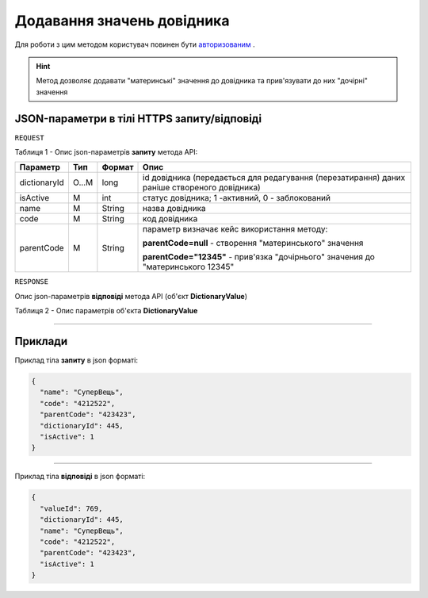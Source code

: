 #############################################################
**Додавання значень довідника**
#############################################################

Для роботи з цим методом користувач повинен бути `авторизованим <https://wiki-df.edin.ua/uk/latest/API_DOCflow/Methods/Authorization.html>`__ .

.. hint:: Метод дозволяє додавати "материнські" значення до довідника та прив'язувати до них "дочірні" значення

+--------------------------------------------------------------+------------------------------------------------------------------------------------------------------------+
|                       **Метод запиту**                       |                                              **HTTPS POST**                                                |
+==============================================================+============================================================================================================+
| **Content-Type**                                             | application/json (тіло запиту/відповіді в json форматі в тілі HTTPS запиту)                                 |
+--------------------------------------------------------------+------------------------------------------------------------------------------------------------------------+
| **URL запиту**                                               |   **https://doc.edin.ua/bdoc/dictionary_value**                                                            |
+--------------------------------------------------------------+------------------------------------------------------------------------------------------------------------+
| **Параметри, що передаються в URL (разом з адресою методу)** | В рядку заголовка (Header) "Set-Cookie" обов'язково передається **SID** - токен, отриманий при авторизації |
+--------------------------------------------------------------+------------------------------------------------------------------------------------------------------------+

**JSON-параметри в тілі HTTPS запиту/відповіді**
*******************************************************************

``REQUEST``

Таблиця 1 - Опис json-параметрів **запиту** метода API:

+--------------+-------+--------+----------------------------------------------------------------------------------------------+
|   Параметр   |  Тип  | Формат |                                             Опис                                             |
+==============+=======+========+==============================================================================================+
| dictionaryId | O...M | long   | id довідника (передається для редагування (перезатирання) даних раніше створеного довідника) |
+--------------+-------+--------+----------------------------------------------------------------------------------------------+
| isActive     | M     | int    | статус довідника; 1 -активний, 0 - заблокований                                              |
+--------------+-------+--------+----------------------------------------------------------------------------------------------+
| name         | M     | String | назва довідника                                                                              |
+--------------+-------+--------+----------------------------------------------------------------------------------------------+
| code         | M     | String | код довідника                                                                                |
+--------------+-------+--------+----------------------------------------------------------------------------------------------+
| parentCode   | M     | String | параметр визначає кейс використання методу:                                                  |
|              |       |        |                                                                                              |
|              |       |        | **parentCode=null** - створення "материнського" значення                                     |
|              |       |        |                                                                                              |
|              |       |        | **parentCode="12345"** - прив'язка "дочірнього" значения до "материнського 12345"            |
+--------------+-------+--------+----------------------------------------------------------------------------------------------+

``RESPONSE``

Опис json-параметрів **відповіді** метода API (об'єкт **DictionaryValue**)

Таблиця 2 - Опис параметрів об'єкта **DictionaryValue**

.. csv-table:: 
  :file: for_csv/DictionaryValue.csv
  :widths:  1, 12, 41
  :header-rows: 1
  :stub-columns: 0

--------------

**Приклади**
*****************

Приклад тіла **запиту** в json форматі:

.. code:: ruby

  {
    "name": "СуперВещь",
    "code": "4212522",
    "parentCode": "423423",
    "dictionaryId": 445,
    "isActive": 1
  }

--------------

Приклад тіла **відповіді** в json форматі: 

.. code:: ruby

  {
    "valueId": 769,
    "dictionaryId": 445,
    "name": "СуперВещь",
    "code": "4212522",
    "parentCode": "423423",
    "isActive": 1
  }


